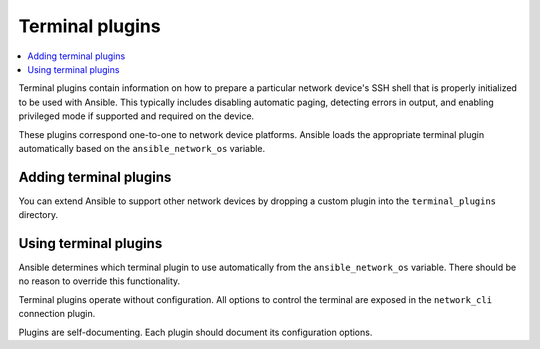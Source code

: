 .. _terminal_plugins:

Terminal plugins
================

.. contents::
   :local:
   :depth: 2

Terminal plugins contain information on how to prepare a particular network device's SSH shell that is properly initialized to be used with Ansible. This typically includes disabling automatic paging, detecting errors in output, and enabling privileged mode if supported and required on the device.

These plugins correspond one-to-one to network device platforms. Ansible loads the appropriate terminal plugin automatically based on the ``ansible_network_os`` variable.

.. _enabling_terminal:

Adding terminal plugins
-------------------------

You can extend Ansible to support other network devices by dropping a custom plugin into the ``terminal_plugins`` directory.

.. _using_terminal:

Using terminal plugins
------------------------

Ansible determines which terminal plugin to use automatically from the ``ansible_network_os`` variable. There should be no reason to override this functionality.

Terminal plugins operate without configuration. All options to control the terminal are exposed in the ``network_cli`` connection plugin.

Plugins are self-documenting. Each plugin should document its configuration options.


.. seealso::

   :ref:`Ansible for Network Automation<network_guide>`
       An overview of using Ansible to automate networking devices.
   :ref:`connection_plugins`
       Connection plugins
   `User Mailing List <https://groups.google.com/group/ansible-devel>`_
       Have a question?  Stop by the Google group!
   `irc.libera.chat <https://libera.chat/>`_
       #ansible-network IRC chat channel
